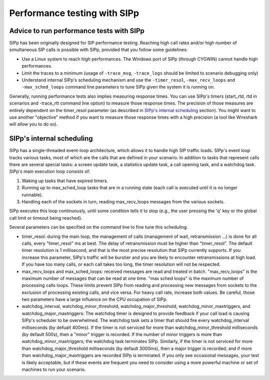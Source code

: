 Performance testing with SIPp
=============================



Advice to run performance tests with SIPp
`````````````````````````````````````````

SIPp has been originally designed for SIP performance testing.
Reaching high call rates and/or high number of simultaneous SIP calls
is possible with SIPp, provided that you follow some guidelines:


+ Use a Linux system to reach high performances. The Windows port of
  SIPp (through CYGWIN) cannot handle high performances.
+ Limit the traces to a minimum (usage of ``-trace_msg``, ``-trace_logs``
  should be limited to scenario debugging only)
+ Understand internal SIPp's scheduling mechanism and use the
  ``-timer_resol``, ``-max_recv_loops`` and ``-max_sched_loops`` command line
  parameters to tune SIPp given the system it is running on.


Generally, running performance tests also implies measuring response
times. You can use SIPp's timers (start_rtd, rtd in scenarios and
-trace_rtt command line option) to measure those response times. The
precision of those measures are entirely dependent on the timer_resol
parameter (as described in `SIPp's internal scheduling`_ section). You
might want to use another "objective" method if you want to measure
those response times with a high precision (a tool like Wireshark
will allow you to do so).



SIPp's internal scheduling
``````````````````````````

SIPp has a single-threaded event-loop architecture, which allows it to
handle high SIP traffic loads. SIPp's event loop tracks various tasks,
most of which are the calls that are defined in your scenario. In
addition to tasks that represent calls there are several special
tasks: a screen update task, a statistics update task, a call opening
task, and a watchdog task. SIPp's main execution loop consists of:


#. Waking up tasks that have expired timers.
#. Running up to max_sched_loop tasks that are in a running state
   (each call is executed until it is no longer runnable).
#. Handling each of the sockets in turn, reading max_recv_loops
   messages from the various sockets.


SIPp executes this loop continuously, until some condition tells it to
stop (e.g., the user pressing the 'q' key or the global call limit or
timeout being reached).

Several parameters can be specified on the command line to fine tune
this scheduling.


+ timer_resol: during the main loop, the management of calls
  (management of wait, retransmission ...) is done for all calls, every
  "timer_resol" ms at best. The delay of retransmission must be higher
  than "timer_resol". The default timer resolution is 1 millisecond, and
  that is the most precise resolution that SIPp currently supports. If
  you increase this parameter, SIPp's traffic will be burstier and you
  are likely to encounter retransmissions at high load. If you have too
  many calls, or each call takes too long, the timer resolution will not
  be respected.
+ max_recv_loops and max_sched_loops: received messages are read and
  treated in batch. "max_recv_loops" is the maximum number of messages
  that can be read at one time. "max sched loops" is the maximum number
  of processing calls loops. These limits prevent SIPp from reading and
  processing new messages from sockets to the exclusion of processing
  existing calls, and vice versa. For heavy call rate, increase both
  values. Be careful, those two parameters have a large influence on the
  CPU occupation of SIPp.
+ watchdog_interval, watchdog_minor_threshold,
  watchdog_major_threshold, watchdog_minor_maxtriggers, and
  watchdog_major_maxtriggers: The watchdog timer is designed to provide
  feedback if your call load is causing SIPp's scheduler to be
  overwhelmed. The watchdog task sets a timer that should fire every
  watchdog_interval milliseconds (by defualt 400ms). If the timer is not
  serviced for more than watchdog_minor_threshold milliseconds (by
  default 500s), then a "minor" trigger is recorded. If the number of
  minor triggers is more than watchdog_minor_maxtriggers; the watchdog
  task terminates SIPp. Similarly, if the timer is not serviced for more
  than watchdog_major_threshold milliseconds (by default 3000ms), then a
  major trigger is recorded; and if more than watchdog_major_maxtriggers
  are recorded SIPp is terminated. If you only see occasional messages,
  your test is likely acceptable, but if these events are frequent you
  need to consider using a more powerful machine or set of machines to
  run your scenario.